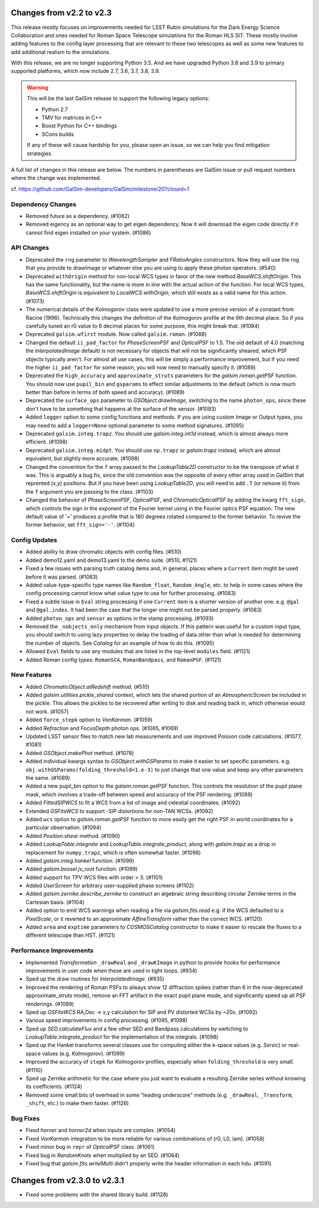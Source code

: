 Changes from v2.2 to v2.3
=========================

This release mostly focuses on improvements needed for LSST Rubin simulations
for the Dark Energy Science Collaboration and ones needed for Roman Space
Telescope simulations for the Roman HLS SIT. These mostly involve adding
features to the config layer processing that are relevant to these two
telescopes as well as some new features to add additional realism to the
simulations.

With this release, we are no longer supporting Python 3.5.  And we have
upgraded Python 3.8 and 3.9 to primary supported platforms, which now include
2.7, 3.6, 3.7, 3.8, 3.9.

.. warning::

    This will be the last GalSim release to support the following legacy
    options:

    * Python 2.7
    * TMV for matrices in C++
    * Boost Python for C++ bindings
    * SCons builds

    If any of these will cause hardship for you, please open an issue, so we
    can help you find mitigation strategies.

A full list of changes in this release are below.  The numbers in parentheses
are GalSim issue or pull request numbers where the change was implemented.

cf. https://github.com/GalSim-developers/GalSim/milestone/20?closed=1


Dependency Changes
------------------

- Removed future as a dependency. (#1082)
- Removed eigency as an optional way to get eigen dependency.  Now it will
  download the eigen code directly if it cannot find eigen installed on
  your system. (#1086)


API Changes
-----------

- Deprecated the ``rng`` parameter to `WavelengthSampler` and `FRatioAngles`
  constructors.  Now they will use the rng that you provide to drawImage or
  whatever else you are using to apply these photon operators. (#540)
- Deprecated ``withOrigin`` method for non-local WCS types in favor of the new
  method `BaseWCS.shiftOrigin`.  This has the same functionality, but the name is
  more in line with the actual action of the function.  For local WCS types,
  `BaseWCS.shiftOrigin` is equivalent to `LocalWCS.withOrigin`, which still
  exists as a valid name for this action. (#1073)
- The numerical details of the `Kolmogorov` class were updated to use a more
  precise version of a constant from Racine (1996).  Technically this changes
  the definition of the Kolmogorov profile at the 6th decimal place.  So if
  you carefully tuned an r0 value to 6 decimal places for some purpose, this
  might break that. (#1084)
- Deprecated ``galsim.wfirst`` module.  Now called ``galsim.roman``. (#1088)
- Changed the default ``ii_pad_factor`` for `PhaseScreenPSF` and `OpticalPSF` to 1.5.
  The old default of 4.0 (matching the `InterpolatedImage` default) is not
  necessary for objects that will not be significantly sheared, which
  PSF objects typically aren't.  For almost all use cases, this will be
  simply a performance improvement, but if you need the higher ``ii_pad_factor``
  for some reason, you will now need to manually specify it. (#1089)
- Deprecated the ``high_accuracy`` and ``approximate_struts`` parameters for the
  `galsim.roman.getPSF` function.  You should now use ``pupil_bin`` and ``gsparams`` to
  effect similar adjustments to the default (which is now much better than
  before in terms of both speed and accuracy). (#1089)
- Deprecated the ``surface_ops`` parameter to `GSObject.drawImage`, switching
  to the name ``photon_ops``, since these don't have to be something that
  happens at the surface of the sensor. (#1093)
- Added ``logger`` option to some config functions and methods. If you are using
  custom Image or Output types, you may need to add a ``logger=None`` optional
  parameter to some method signatures. (#1095)
- Deprecated ``galsim.integ.trapz``.  You should use `galsim.integ.int1d`
  instead, which is almost always more efficient. (#1098)
- Deprecated ``galsim.integ.midpt``.  You should use ``np.trapz`` or
  `galsim.trapz` instead, which are almost equivalent, but slightly more
  accurate. (#1098)
- Changed the convention for the ``f`` array passed to the `LookupTable2D`
  constructor to be the transpose of what it was.  This is arguably a bug
  fix, since the old convention was the opposite of every other array used
  in GalSim that reprented (x,y) positions.  But if you have been using
  `LookupTable2D`, you will need to add ``.T`` (or remove it) from the
  ``f`` argument you are passing to the class. (#1103)
- Changed the behavior of `PhaseScreenPSF`, `OpticalPSF`, and
  `ChromaticOpticalPSF` by adding the kwarg ``fft_sign``, which controls the
  sign in the exponent of the Fourier kernel using in the Fourier optics
  PSF equation.  The new default value of '+' produces a profile that is
  180 degrees rotated compared to the former behavior.  To revive the
  former behavior, set ``fft_sign='-'``. (#1104)


Config Updates
--------------

- Added ability to draw chromatic objects with config files. (#510)
- Added demo12.yaml and demo13.yaml to the demo suite. (#510, #1121)
- Fixed a few issues with parsing truth catalog items and, in general, places
  where a ``Current`` item might be used before it was parsed. (#1083)
- Added value-type-specific type names like ``Random_float``, ``Random_Angle``, etc.
  to help in some cases where the config processing cannot know what value
  type to use for further processing.  (#1083)
- Fixed a subtle issue in ``Eval`` string processing if one ``Current`` item is a
  shorter version of another one.  e.g. ``@gal`` and ``@gal.index``.  It had been
  the case that the longer one might not be parsed properly. (#1083)
- Added ``photon_ops`` and ``sensor`` as options in the stamp processing.
  (#1093)
- Removed the ``_nobjects_only`` mechanism from input objects.  If this
  pattern was useful for a custom input type, you should switch to using lazy
  properties to delay the loading of data other than what is needed for
  determining the number of objects.  See `Catalog` for an example of how
  to do this. (#1095)
- Allowed ``Eval`` fields to use any modules that are listed in the top-level
  ``modules`` field. (#1121)
- Added Roman config types: ``RomanSCA``, ``RomanBandpass``, and ``RomanPSF``. (#1121)


New Features
------------

- Added `ChromaticObject.atRedshift` method. (#510)
- Added `galsim.utilities.pickle_shared` context, which lets the shared
  portion of an `AtmosphericScreen` be included in the pickle.  This allows
  the pickles to be recovered after writing to disk and reading back in,
  which otherwise would not work. (#1057)
- Added ``force_stepk`` option to `VonKarman`. (#1059)
- Added `Refraction` and `FocusDepth` photon ops. (#1065, #1069)
- Updated LSST sensor files to match new lab measurements and use improved
  Poisson code calculations. (#1077, #1081)
- Added `GSObject.makePhot` method. (#1078)
- Added individual kwargs syntax to `GSObject.withGSParams` to make it easier
  to set specific parameters. e.g. ``obj.withGSParams(folding_threshold=1.e-3)``
  to just change that one value and keep any other parameters the same. (#1089)
- Added a new pupil_bin option to the `galsim.roman.getPSF` function.  This
  controls the resolution of the pupil plane mask, which involves a trade-off
  between speed and accuracy of the PSF rendering. (#1089)
- Added `FittedSIPWCS` to fit a WCS from a list of image and celestial
  coordinates. (#1092)
- Extended `GSFitsWCS` to support -SIP distortions for non-TAN WCSs. (#1092)
- Added ``wcs`` option to `galsim.roman.getPSF` function to more easily get the
  right PSF in world coordinates for a particular observation. (#1094)
- Added `Position.shear` method. (#1090)
- Added `LookupTable.integrate` and `LookupTable.integrate_product`, along
  with `galsim.trapz` as a drop in replacement for ``numpy.trapz``, which
  is often somewhat faster. (#1098)
- Added `galsim.integ.hankel` function. (#1099)
- Added `galsim.bessel.jv_root` function. (#1099)
- Added support for TPV WCS files with order > 3. (#1101)
- Added `UserScreen` for arbitrary user-supplied phase screens (#1102)
- Added `galsim.zernike.describe_zernike` to construct an algebraic string describing
  circular Zernike terms in the Cartesian basis. (#1104)
- Added option to emit WCS warnings when reading a file via `galsim.fits.read`
  e.g. if the WCS defaulted to a `PixelScale`, or it reverted to an approximate
  `AffineTransform` rather than the correct WCS. (#1120)
- Added ``area`` and ``exptime`` parameters to `COSMOSCatalog` constructor to make it
  easier to rescale the fluxes to a different telescope than HST. (#1121)


Performance Improvements
------------------------

- Implemented `Transformation` ``_drawReal`` and ``_drawKImage`` in python to
  provide hooks for performance improvements in user code when these are used in
  tight loops. (#934)
- Sped up the draw routines for `InterpolatedImage`. (#935)
- Improved the rendering of Roman PSFs to always show 12 diffraction spikes
  (rather than 6 in the now-deprecated approximate_struts mode), remove an
  FFT artifact in the exact pupil plane mode, and significantly speed up all
  PSF renderings. (#1089)
- Sped up `GSFitsWCS` RA,Dec -> x,y calculation for SIP and PV distorted WCSs
  by ~20x. (#1092)
- Various speed improvements in config processing. (#1095, #1098)
- Sped up `SED.calculateFlux` and a few other SED and Bandpass calculations
  by switching to `LookupTable.integrate_product` for the implementation of
  the integrals. (#1098)
- Sped up the Hankel transforms several classes use for computing either the
  k-space values (e.g. `Sersic`) or real-space values (e.g. `Kolmogorov`). (#1099)
- Improved the accuracy of ``stepk`` for `Kolmogorov` profiles, especially when
  ``folding_threshold`` is very small. (#1110)
- Sped up Zernike arithmetic for the case where you just want to evaluate a
  resulting Zernike series without knowing its coefficients. (#1124)
- Removed some small bits of overhead in some "leading underscore" methods
  (e.g. ``_drawReal``, ``_Transform``, ``_shift``, etc.) to make them faster. (#1126)


Bug Fixes
---------

- Fixed `horner` and `horner2d` when inputs are complex. (#1054)
- Fixed `VonKarman` integration to be more reliable for various combinations
  of (r0, L0, lam). (#1058)
- Fixed minor bug in ``repr`` of `OpticalPSF` class. (#1061)
- Fixed bug in `RandomKnots` when multiplied by an SED. (#1064)
- Fixed bug that `galsim.fits.writeMulti` didn't properly write the header
  information in each hdu. (#1091)


Changes from v2.3.0 to v2.3.1
=============================

- Fixed some problems with the shared library build. (#1128)

